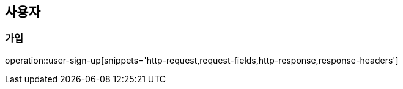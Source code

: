 == 사용자

=== 가입

operation::user-sign-up[snippets='http-request,request-fields,http-response,response-headers']
